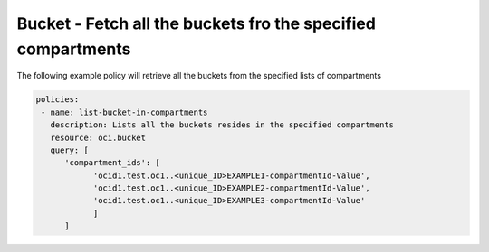 .. _bucketquerystorage:

Bucket - Fetch all the buckets fro the specified compartments
=============================================================

The following example policy will retrieve all the buckets from the specified lists of compartments


.. code-block:: yaml

    policies:
     - name: list-bucket-in-compartments
       description: Lists all the buckets resides in the specified compartments
       resource: oci.bucket
       query: [
          'compartment_ids': [
                'ocid1.test.oc1..<unique_ID>EXAMPLE1-compartmentId-Value',
                'ocid1.test.oc1..<unique_ID>EXAMPLE2-compartmentId-Value',
                'ocid1.test.oc1..<unique_ID>EXAMPLE3-compartmentId-Value'
                ]
          ]
